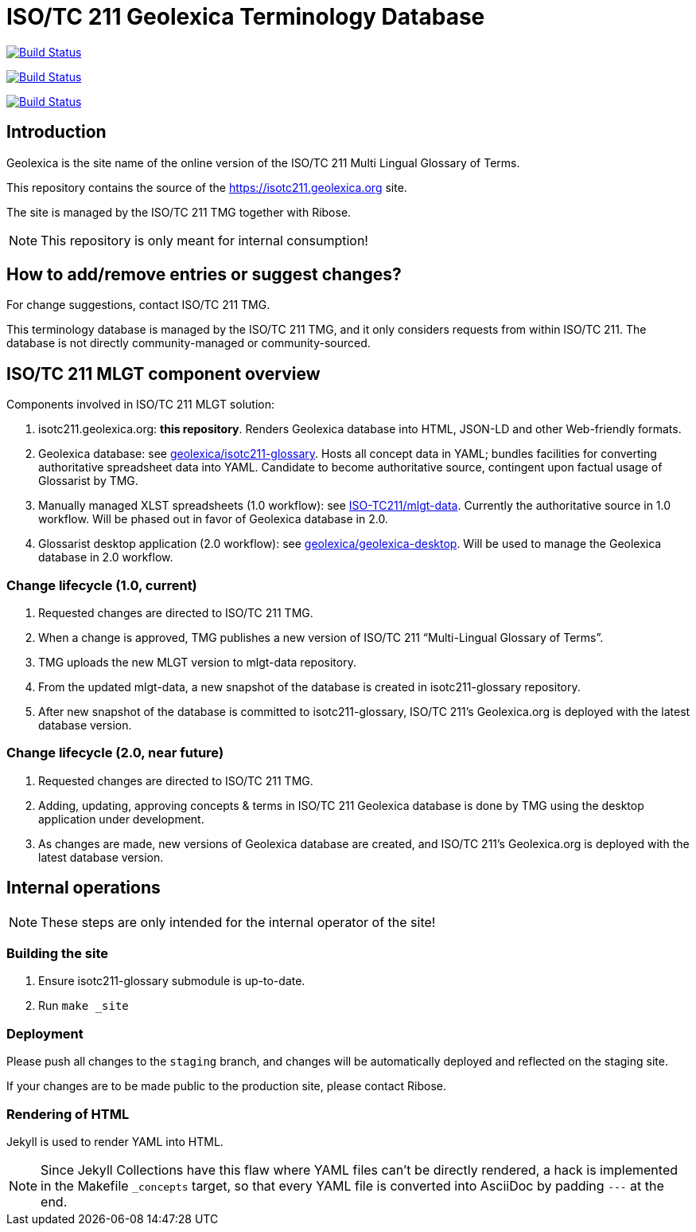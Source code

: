= ISO/TC 211 Geolexica Terminology Database

image:https://github.com/geolexica/isotc211.geolexica.org/workflows/build/badge.svg["Build Status", link="https://github.com/geolexica/isotc211.geolexica.org/actions?workflow=build"]

image:https://github.com/geolexica/isotc211.geolexica.org/workflows/deploy-master/badge.svg["Build Status", link="https://github.com/geolexica/isotc211.geolexica.org/actions?workflow=deploy-master"]

image:https://github.com/geolexica/isotc211.geolexica.org/workflows/deploy-staging/badge.svg["Build Status", link="https://github.com/geolexica/isotc211.geolexica.org/actions?workflow=deploy-staging"]


== Introduction

Geolexica is the site name of the online version of the ISO/TC 211 Multi Lingual Glossary of Terms.

This repository contains the source of the https://isotc211.geolexica.org site.

The site is managed by the ISO/TC 211 TMG together with Ribose.

NOTE: This repository is only meant for internal consumption!


== How to add/remove entries or suggest changes?

For change suggestions, contact ISO/TC 211 TMG.

This terminology database is managed by the ISO/TC 211 TMG, and it only considers
requests from within ISO/TC 211. The database is not directly community-managed or community-sourced.


== ISO/TC 211 MLGT component overview

Components involved in ISO/TC 211 MLGT solution:

. isotc211.geolexica.org: **this repository**.
  Renders Geolexica database into HTML, JSON-LD and other Web-friendly formats.

. Geolexica database:
  see https://github.com/geolexica/isotc211-glossary[geolexica/isotc211-glossary].
  Hosts all concept data in YAML;
  bundles facilities for converting authoritative spreadsheet data into YAML.
  Candidate to become authoritative source, contingent upon factual usage of Glossarist by TMG.

. Manually managed XLST spreadsheets (1.0 workflow):
  see https://github.com/ISO-TC211/mlgt-data[ISO-TC211/mlgt-data].
  Currently the authoritative source in 1.0 workflow.
  Will be phased out in favor of Geolexica database in 2.0.

. Glossarist desktop application (2.0 workflow):
  see https://github.com/geolexica/geolexica-desktop[geolexica/geolexica-desktop].
  Will be used to manage the Geolexica database in 2.0 workflow.


=== Change lifecycle (1.0, current)

. Requested changes are directed to ISO/TC 211 TMG.

. When a change is approved, TMG publishes a new version of ISO/TC 211 "`Multi-Lingual Glossary of Terms`".

. TMG uploads the new MLGT version to mlgt-data repository.

. From the updated mlgt-data, a new snapshot of the database is created in isotc211-glossary repository.

. After new snapshot of the database is committed to isotc211-glossary,
  ISO/TC 211’s Geolexica.org is deployed with the latest database version.


=== Change lifecycle (2.0, near future)

. Requested changes are directed to ISO/TC 211 TMG.

. Adding, updating, approving concepts & terms in ISO/TC 211 Geolexica database
  is done by TMG using the desktop application under development.

. As changes are made, new versions of Geolexica database are created,
  and ISO/TC 211’s Geolexica.org is deployed with the latest database version.


== Internal operations

NOTE: These steps are only intended for the internal operator of the site!


=== Building the site

. Ensure isotc211-glossary submodule is up-to-date.

. Run ``make _site``


=== Deployment

Please push all changes to the `staging` branch, and changes will be automatically deployed and reflected on the staging site.

If your changes are to be made public to the production site, please contact Ribose.


=== Rendering of HTML

Jekyll is used to render YAML into HTML.

NOTE: Since Jekyll Collections have this flaw where YAML files can't be directly
rendered, a hack is implemented in the Makefile `_concepts` target,
so that every YAML file is converted into AsciiDoc by padding `---` at the end.
